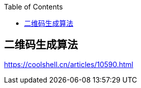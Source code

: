 
:toc:

:icons: font

// 保证所有的目录层级都可以正常显示图片
:path: 算法/
:imagesdir: ../image/
:srcdir: ../src

// 只有book调用的时候才会走到这里
ifdef::rootpath[]
:imagesdir: {rootpath}{path}{imagesdir}
:srcdir: {rootpath}../src/
endif::rootpath[]


// 只有book调用的时候才会走到这里

ifndef::rootpath[]
:rootpath: ../
:srcdir: {rootpath}{path}../src/
endif::rootpath[]



== 二维码生成算法


















https://coolshell.cn/articles/10590.html
